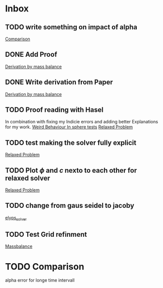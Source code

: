 * Inbox
** TODO write something on impact of alpha

[[file:~/Projects/CahnHilliardJulia/Thesis_jl.org::*Comparison][Comparison]]
** DONE Add Proof
[[file:~/Projects/julia_tst/Thesis_jl.org::*Derivation by mass balance][Derivation by mass balance]]
** DONE Write derivation from Paper
[[file:~/Projects/julia_tst/Thesis_jl.org::*Derivation by mass balance][Derivation by mass balance]]
** TODO Proof reading with Hasel
In combination with fixing my Indicie errors and adding better Explanations for my work.
[[file:~/Projects/julia_tst/meeting.org::*Weird Behaviour In sphere tests][Weird Behaviour In sphere tests]]
[[file:~/Projects/julia_tst/Thesis_jl.org::*Relaxed Problem][Relaxed Problem]]
** TODO test making the solver fully explicit
[[file:~/Projects/julia_tst/Thesis_jl.org::*Relaxed Problem][Relaxed Problem]]
** TODO Plot \( \phi \) and \( c \) nexto to each other for relaxed solver
[[file:~/Projects/julia_tst/Thesis_jl.org::*Relaxed Problem][Relaxed Problem]]
** TODO change from gaus seidel to jacoby
[[file:~/Projects/julia_tst/Thesis_jl.org::elyps_solver][elyps_solver]]
** TODO Test Grid refinment
[[file:~/Projects/julia_tst/Thesis_jl.org::*Massbalance][Massbalance]]
* TODO Comparison
alpha error for longe time intervall
